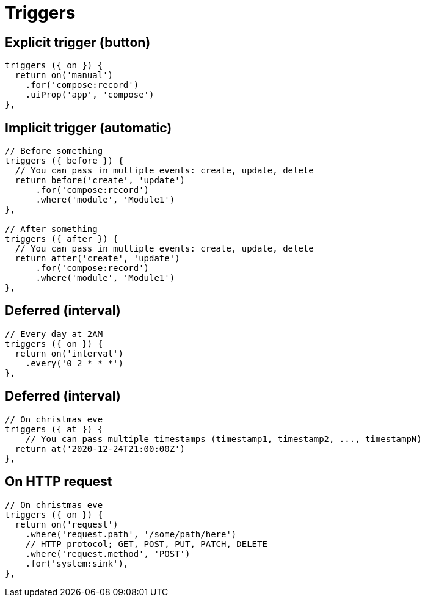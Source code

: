 = Triggers

== Explicit trigger (button)

[source,js]
----
triggers ({ on }) {
  return on('manual')
    .for('compose:record')
    .uiProp('app', 'compose')
},
----

== Implicit trigger (automatic)

[source,js]
----
// Before something
triggers ({ before }) {
  // You can pass in multiple events: create, update, delete
  return before('create', 'update')
      .for('compose:record')
      .where('module', 'Module1')
},

// After something
triggers ({ after }) {
  // You can pass in multiple events: create, update, delete
  return after('create', 'update')
      .for('compose:record')
      .where('module', 'Module1')
},
----

== Deferred (interval)

[source,js]
----
// Every day at 2AM
triggers ({ on }) {
  return on('interval')
    .every('0 2 * * *')
},
----

== Deferred (interval)

[source,js]
----
// On christmas eve
triggers ({ at }) {
    // You can pass multiple timestamps (timestamp1, timestamp2, ..., timestampN)
  return at('2020-12-24T21:00:00Z')
},
----

== On HTTP request

[source,js]
----
// On christmas eve
triggers ({ on }) {
  return on('request')
    .where('request.path', '/some/path/here')
    // HTTP protocol; GET, POST, PUT, PATCH, DELETE
    .where('request.method', 'POST')
    .for('system:sink'),
},
----
